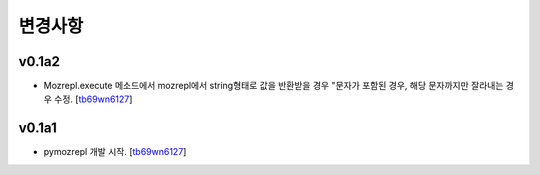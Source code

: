 ﻿변경사항
==============

v0.1a2
------

+ Mozrepl.execute 메소드에서 mozrepl에서 string형태로 값을 반환받을 경우 \"문자가 포함된 경우, 해당 문자까지만 잘라내는 경우 수정. [`tb69wn6127`_]

v0.1a1
------

+ pymozrepl 개발 시작. [`tb69wn6127`_]

.. _tb69wn6127: https://github.com/tb69wn6127
